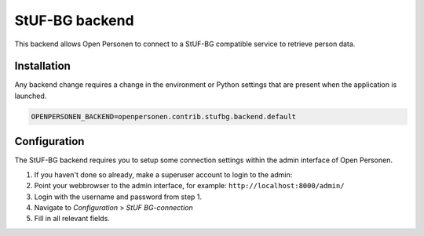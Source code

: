 StUF-BG backend
===============

This backend allows Open Personen to connect to a StUF-BG compatible service to
retrieve person data.

Installation
------------

Any backend change requires a change in the environment or Python settings that 
are present when the application is launched.

.. code:: bash

    OPENPERSONEN_BACKEND=openpersonen.contrib.stufbg.backend.default

Configuration
-------------

The StUF-BG backend requires you to setup some connection settings within the
admin interface of Open Personen.

1. If you haven't done so already, make a superuser account to login to the 
   admin:

   .. tabs::

      .. tab:: Development

         .. code:: shell

            $ python src/manage.py createsuperuser

      .. tab:: Docker

         .. code:: shell

            $ docker-compose exec web src/manage.py createsuperuser

2. Point your webbrowser to the admin interface, for example:
   ``http://localhost:8000/admin/``

3. Login with the username and password from step 1.

4. Navigate to *Configuration* > *StUF BG-connection*

5. Fill in all relevant fields.
